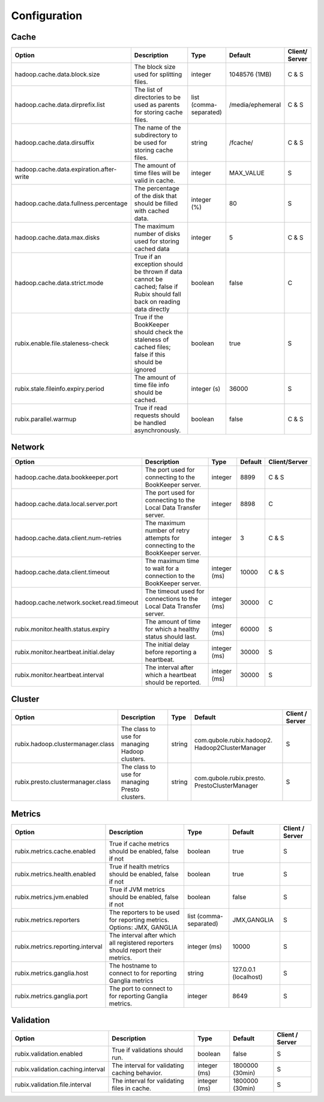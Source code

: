 .. _configuration:

=============
Configuration
=============

Cache
-----

+------------------------------------------+------------------------------------------------------------------------+-------------------+------------------+---------------+
| Option                                   | Description                                                            | Type              | Default          | Client/       |
|                                          |                                                                        |                   |                  | Server        |
+==========================================+========================================================================+===================+==================+===============+
| hadoop.cache.data.block.size             | The block size used for splitting files.                               | integer           | 1048576 (1MB)    | C & S         |
+------------------------------------------+------------------------------------------------------------------------+-------------------+------------------+---------------+
| hadoop.cache.data.dirprefix.list         | The list of directories to be used as parents for storing cache files. | list              | /media/ephemeral | C & S         |
|                                          |                                                                        | (comma-separated) |                  |               |
+------------------------------------------+------------------------------------------------------------------------+-------------------+------------------+---------------+
| hadoop.cache.data.dirsuffix              | The name of the subdirectory to be used for storing cache files.       | string            | /fcache/         | C & S         |
+------------------------------------------+------------------------------------------------------------------------+-------------------+------------------+---------------+
| hadoop.cache.data.expiration.after-write | The amount of time files will be valid in cache.                       | integer           | MAX_VALUE        | S             |
+------------------------------------------+------------------------------------------------------------------------+-------------------+------------------+---------------+
| hadoop.cache.data.fullness.percentage    | The percentage of the disk that should be filled with cached data.     | integer (%)       | 80               | S             |
+------------------------------------------+------------------------------------------------------------------------+-------------------+------------------+---------------+
| hadoop.cache.data.max.disks              | The maximum number of disks used for storing cached data               | integer           | 5                | C & S         |
+------------------------------------------+------------------------------------------------------------------------+-------------------+------------------+---------------+
| hadoop.cache.data.strict.mode            | True if an exception should be thrown if data cannot be cached;        | boolean           | false            | C             |
|                                          | false if Rubix should fall back on reading data directly               |                   |                  |               |
+------------------------------------------+------------------------------------------------------------------------+-------------------+------------------+---------------+
| rubix.enable.file.staleness-check        | True if the BookKeeper should check the staleness of cached files;     | boolean           | true             | S             |
|                                          | false if this should be ignored                                        |                   |                  |               |
+------------------------------------------+------------------------------------------------------------------------+-------------------+------------------+---------------+
| rubix.stale.fileinfo.expiry.period       | The amount of time file info should be cached.                         | integer (s)       | 36000            | S             |
+------------------------------------------+------------------------------------------------------------------------+-------------------+------------------+---------------+
| rubix.parallel.warmup                    | True if read requests should be handled asynchronously.                | boolean           | false            | C & S         |
+------------------------------------------+------------------------------------------------------------------------+-------------------+------------------+---------------+

Network
-------

+------------------------------------------+-------------------------------------------------------------------------------+-------------------+------------------+---------------+
| Option                                   | Description                                                                   | Type              | Default          | Client/Server |
+==========================================+===============================================================================+===================+==================+===============+
| hadoop.cache.data.bookkeeper.port        | The port used for connecting to the BookKeeper server.                        | integer           | 8899             | C & S         |
+------------------------------------------+-------------------------------------------------------------------------------+-------------------+------------------+---------------+
| hadoop.cache.data.local.server.port      | The port used for connecting to the Local Data Transfer server.               | integer           | 8898             | C             |
+------------------------------------------+-------------------------------------------------------------------------------+-------------------+------------------+---------------+
| hadoop.cache.data.client.num-retries     | The maximum number of retry attempts for connecting to the BookKeeper server. | integer           | 3                | C & S         |
+------------------------------------------+-------------------------------------------------------------------------------+-------------------+------------------+---------------+
| hadoop.cache.data.client.timeout         | The maximum time to wait for a connection to the BookKeeper server.           | integer (ms)      | 10000            | C & S         |
+------------------------------------------+-------------------------------------------------------------------------------+-------------------+------------------+---------------+
| hadoop.cache.network.socket.read.timeout | The timeout used for connections to the Local Data Transfer server.           | integer (ms)      | 30000            | C             |
+------------------------------------------+-------------------------------------------------------------------------------+-------------------+------------------+---------------+
| rubix.monitor.health.status.expiry       | The amount of time for which a healthy status should last.                    | integer (ms)      | 60000            | S             |
+------------------------------------------+-------------------------------------------------------------------------------+-------------------+------------------+---------------+
| rubix.monitor.heartbeat.initial.delay    | The initial delay before reporting a heartbeat.                               | integer (ms)      | 30000            | S             |
+------------------------------------------+-------------------------------------------------------------------------------+-------------------+------------------+---------------+
| rubix.monitor.heartbeat.interval         | The interval after which a heartbeat should be reported.                      | integer (ms)      | 30000            | S             |
+------------------------------------------+-------------------------------------------------------------------------------+-------------------+------------------+---------------+

Cluster
-------

+------------------------------------------+-------------------------------------------------------------------------------+-------------------+-------------------------------------------------+-----------------+
| Option                                   | Description                                                                   | Type              | Default                                         | Client / Server |
+==========================================+===============================================================================+===================+=================================================+=================+
| rubix.hadoop.clustermanager.class        | The class to use for managing Hadoop clusters.                                | string            | com.qubole.rubix.hadoop2. Hadoop2ClusterManager | S               |
+------------------------------------------+-------------------------------------------------------------------------------+-------------------+-------------------------------------------------+-----------------+
| rubix.presto.clustermanager.class        | The class to use for managing Presto clusters.                                | string            | com.qubole.rubix.presto. PrestoClusterManager   | S               |
+------------------------------------------+-------------------------------------------------------------------------------+-------------------+-------------------------------------------------+-----------------+

Metrics
-------

+------------------------------------------+--------------------------------------------------------------------------------+-------------------+------------------------------------------------+-----------------+
| Option                                   | Description                                                                    | Type              | Default                                        | Client / Server |
+==========================================+================================================================================+===================+================================================+=================+
| rubix.metrics.cache.enabled              | True if cache metrics should be enabled, false if not                          | boolean           | true                                           | S               |
+------------------------------------------+--------------------------------------------------------------------------------+-------------------+------------------------------------------------+-----------------+
| rubix.metrics.health.enabled             | True if health metrics should be enabled, false if not                         | boolean           | true                                           | S               |
+------------------------------------------+--------------------------------------------------------------------------------+-------------------+------------------------------------------------+-----------------+
| rubix.metrics.jvm.enabled                | True if JVM metrics should be enabled, false if not                            | boolean           | false                                          | S               |
+------------------------------------------+--------------------------------------------------------------------------------+-------------------+------------------------------------------------+-----------------+
| rubix.metrics.reporters                  | The reporters to be used for reporting metrics.                                | list              | JMX,GANGLIA                                    | S               |
|                                          | Options: JMX, GANGLIA                                                          | (comma-separated) |                                                |                 |
+------------------------------------------+--------------------------------------------------------------------------------+-------------------+------------------------------------------------+-----------------+
| rubix.metrics.reporting.interval         | The interval after which all registered reporters should report their metrics. | integer (ms)      | 10000                                          | S               |
+------------------------------------------+--------------------------------------------------------------------------------+-------------------+------------------------------------------------+-----------------+
| rubix.metrics.ganglia.host               | The hostname to connect to for reporting Ganglia metrics                       | string            | 127.0.0.1 (localhost)                          | S               |
+------------------------------------------+--------------------------------------------------------------------------------+-------------------+------------------------------------------------+-----------------+
| rubix.metrics.ganglia.port               | The port to connect to for reporting Ganglia metrics.                          | integer           | 8649                                           | S               |
+------------------------------------------+--------------------------------------------------------------------------------+-------------------+------------------------------------------------+-----------------+

Validation
----------

+------------------------------------------+--------------------------------------------------------------------------------+-------------------+------------------------------------------------+-----------------+
| Option                                   | Description                                                                    | Type              | Default                                        | Client / Server |
+==========================================+================================================================================+===================+================================================+=================+
| rubix.validation.enabled                 | True if validations should run.                                                | boolean           | false                                          | S               |
+------------------------------------------+--------------------------------------------------------------------------------+-------------------+------------------------------------------------+-----------------+
| rubix.validation.caching.interval        | The interval for validating caching behavior.                                  | integer (ms)      | 1800000 (30min)                                | S               |
+------------------------------------------+--------------------------------------------------------------------------------+-------------------+------------------------------------------------+-----------------+
| rubix.validation.file.interval           | The interval for validating files in cache.                                    | integer (ms)      | 1800000 (30min)                                | S               |
+------------------------------------------+--------------------------------------------------------------------------------+-------------------+------------------------------------------------+-----------------+

